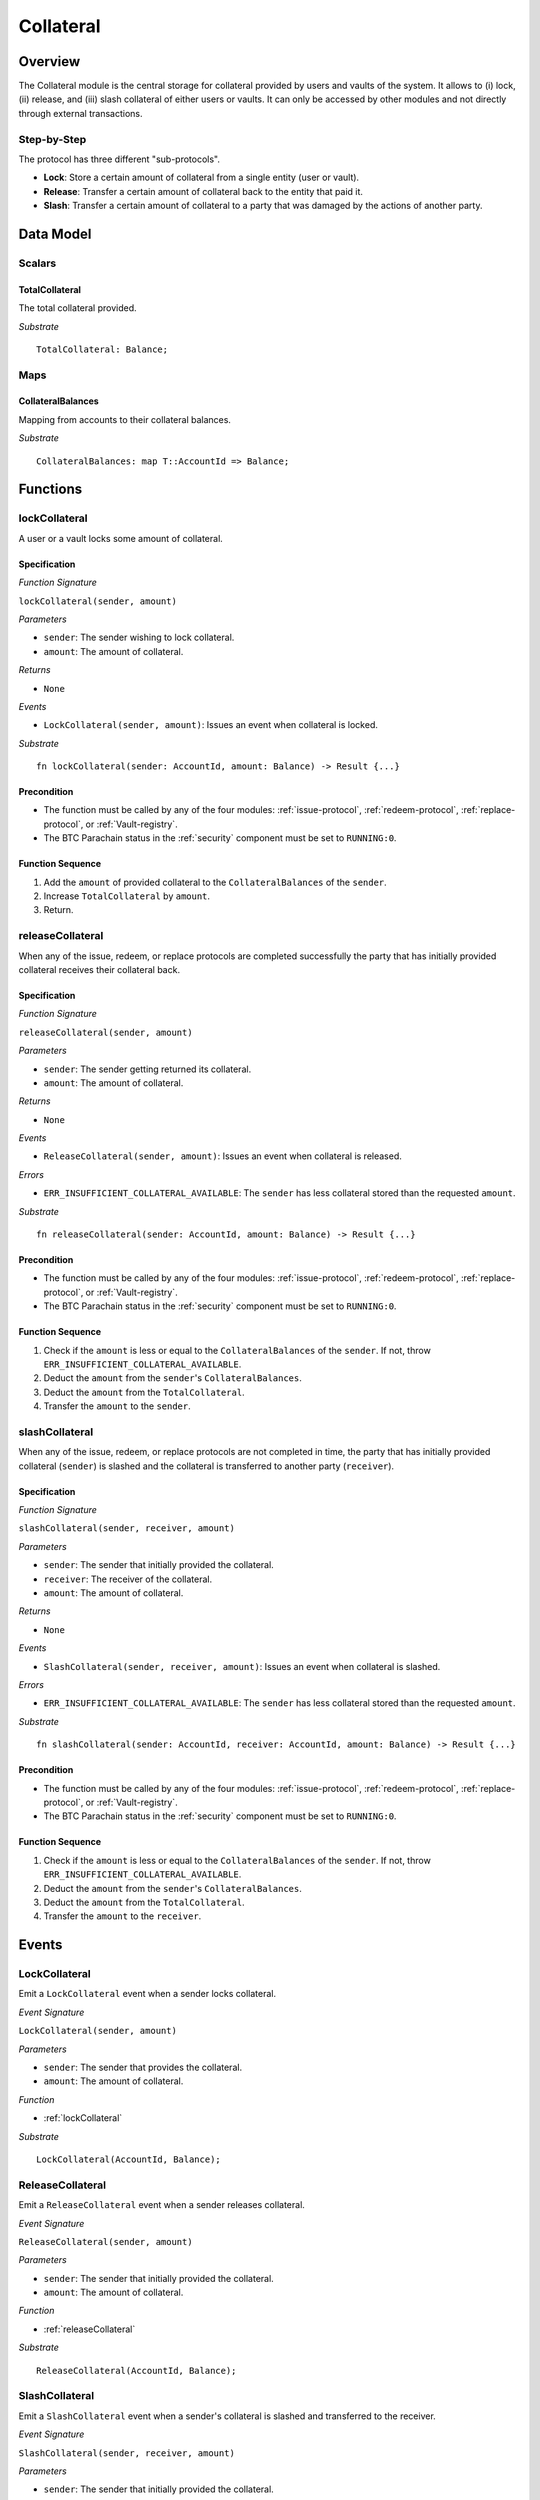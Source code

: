 .. _collateral-module:

Collateral
==========

Overview
~~~~~~~~

The Collateral module is the central storage for collateral provided by users and vaults of the system.
It allows to (i) lock, (ii) release, and (iii) slash collateral of either users or vaults.
It can only be accessed by other modules and not directly through external transactions.


Step-by-Step
------------

The protocol has three different "sub-protocols".

- **Lock**: Store a certain amount of collateral from a single entity (user or vault).
- **Release**: Transfer a certain amount of collateral back to the entity that paid it.
- **Slash**: Transfer a certain amount of collateral to a party that was damaged by the actions of another party.

Data Model
~~~~~~~~~~

Scalars
-------

TotalCollateral
...............

The total collateral provided.

*Substrate* ::

  TotalCollateral: Balance;

.. Enums
.. -----
.. 
.. CollateralType
.. ..............
.. 
.. Types of accepted collateral. 
.. 
.. .. note:: For now, only DOT is accepted as collateral.
.. 
.. *Substrate* ::
.. 
..   enum CollateralType {
..     DOT = 0,
..   }

Maps
----

CollateralBalances
..................

Mapping from accounts to their collateral balances.

*Substrate* ::

  CollateralBalances: map T::AccountId => Balance;

Functions
~~~~~~~~~

.. _lockCollateral:

lockCollateral
--------------

A user or a vault locks some amount of collateral.

Specification
.............

*Function Signature*

``lockCollateral(sender, amount)``

*Parameters*

* ``sender``: The sender wishing to lock collateral.
* ``amount``: The amount of collateral.
.. * ``type``: The type of collateral provided.

*Returns*

* ``None``

*Events*

* ``LockCollateral(sender, amount)``: Issues an event when collateral is locked.

*Substrate* ::

  fn lockCollateral(sender: AccountId, amount: Balance) -> Result {...}

Precondition
............

* The function must be called by any of the four modules: :ref:`issue-protocol`, :ref:`redeem-protocol`, :ref:`replace-protocol`, or :ref:`Vault-registry`.
* The BTC Parachain status in the :ref:`security` component must be set to ``RUNNING:0``.

Function Sequence
.................

1. Add the ``amount`` of provided collateral to the ``CollateralBalances`` of the ``sender``.
2. Increase ``TotalCollateral`` by ``amount``.
3. Return.

.. _releaseCollateral:

releaseCollateral
-----------------

When any of the issue, redeem, or replace protocols are completed successfully the party that has initially provided collateral receives their collateral back.

Specification
.............

*Function Signature*

``releaseCollateral(sender, amount)``

*Parameters*

* ``sender``: The sender getting returned its collateral.
* ``amount``: The amount of collateral.
.. * ``type``: The type of collateral provided.

*Returns*

* ``None``

*Events*

* ``ReleaseCollateral(sender, amount)``: Issues an event when collateral is released.

*Errors*

* ``ERR_INSUFFICIENT_COLLATERAL_AVAILABLE``: The ``sender`` has less collateral stored than the requested ``amount``.

*Substrate* ::

  fn releaseCollateral(sender: AccountId, amount: Balance) -> Result {...}

Precondition
............

* The function must be called by any of the four modules: :ref:`issue-protocol`, :ref:`redeem-protocol`, :ref:`replace-protocol`, or :ref:`Vault-registry`.
* The BTC Parachain status in the :ref:`security` component must be set to ``RUNNING:0``.

Function Sequence
.................

1. Check if the ``amount`` is less or equal to the ``CollateralBalances`` of the ``sender``. If not, throw ``ERR_INSUFFICIENT_COLLATERAL_AVAILABLE``.

2. Deduct the ``amount`` from the ``sender``'s ``CollateralBalances``.

3. Deduct the ``amount`` from the ``TotalCollateral``.

4. Transfer the ``amount`` to the ``sender``.


.. _slashCollateral:

slashCollateral
-----------------

When any of the issue, redeem, or replace protocols are not completed in time, the party that has initially provided collateral (``sender``) is slashed and the collateral is transferred to another party (``receiver``).

Specification
.............

*Function Signature*

``slashCollateral(sender, receiver, amount)``

*Parameters*

* ``sender``: The sender that initially provided the collateral.
* ``receiver``: The receiver of the collateral.
* ``amount``: The amount of collateral.
.. * ``type``: The type of collateral provided.

*Returns*

* ``None``

*Events*

* ``SlashCollateral(sender, receiver, amount)``: Issues an event when collateral is slashed.

*Errors*

* ``ERR_INSUFFICIENT_COLLATERAL_AVAILABLE``: The ``sender`` has less collateral stored than the requested ``amount``.

*Substrate* ::

  fn slashCollateral(sender: AccountId, receiver: AccountId, amount: Balance) -> Result {...}

Precondition
............

* The function must be called by any of the four modules: :ref:`issue-protocol`, :ref:`redeem-protocol`, :ref:`replace-protocol`, or :ref:`Vault-registry`.
* The BTC Parachain status in the :ref:`security` component must be set to ``RUNNING:0``.

Function Sequence
.................

1. Check if the ``amount`` is less or equal to the ``CollateralBalances`` of the ``sender``. If not, throw ``ERR_INSUFFICIENT_COLLATERAL_AVAILABLE``.

2. Deduct the ``amount`` from the ``sender``'s ``CollateralBalances``.

3. Deduct the ``amount`` from the ``TotalCollateral``.

4. Transfer the ``amount`` to the ``receiver``.

Events
~~~~~~

LockCollateral
--------------

Emit a ``LockCollateral`` event when a sender locks collateral.

*Event Signature*

``LockCollateral(sender, amount)``

*Parameters*

* ``sender``: The sender that provides the collateral.
* ``amount``: The amount of collateral.

*Function*

* :ref:`lockCollateral`

*Substrate* ::

  LockCollateral(AccountId, Balance);

ReleaseCollateral
--------------

Emit a ``ReleaseCollateral`` event when a sender releases collateral.

*Event Signature*

``ReleaseCollateral(sender, amount)``

*Parameters*

* ``sender``: The sender that initially provided the collateral.
* ``amount``: The amount of collateral.

*Function*

* :ref:`releaseCollateral`

*Substrate* ::

  ReleaseCollateral(AccountId, Balance);

SlashCollateral
----------------

Emit a ``SlashCollateral`` event when a sender's collateral is slashed and transferred to the receiver.

*Event Signature*

``SlashCollateral(sender, receiver, amount)``

*Parameters*

* ``sender``: The sender that initially provided the collateral.
* ``receiver``: The receiver of the collateral.
* ``amount``: The amount of collateral.

*Function*

* :ref:`slashCollateral`

*Substrate* ::

  SlashCollateral(AccountId, AccountId, Balance);

Errors
~~~~~~

``ERR_INSUFFICIENT_COLLATERAL_AVAILABLE```

* **Message**: "The sender's collateral balance is below the requested amount."
* **Function**: :ref:`releaseCollateral` | :ref:`slashCollateral`
* **Cause**: he ``sender`` has less collateral stored than the requested ``amount``.
